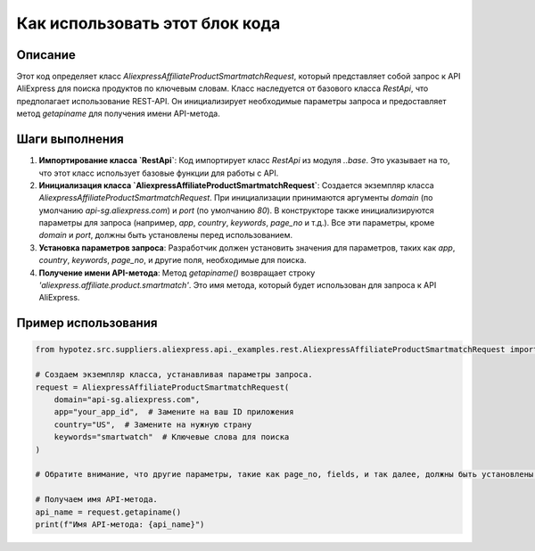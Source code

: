 Как использовать этот блок кода
========================================================================================

Описание
-------------------------
Этот код определяет класс `AliexpressAffiliateProductSmartmatchRequest`, который представляет собой запрос к API AliExpress для поиска продуктов по ключевым словам.  Класс наследуется от базового класса `RestApi`, что предполагает использование REST-API.  Он инициализирует необходимые параметры запроса и предоставляет метод `getapiname` для получения имени API-метода.

Шаги выполнения
-------------------------
1. **Импортирование класса `RestApi`**: Код импортирует класс `RestApi` из модуля `..base`. Это указывает на то, что этот класс использует базовые функции для работы с API.
2. **Инициализация класса `AliexpressAffiliateProductSmartmatchRequest`**: Создается экземпляр класса `AliexpressAffiliateProductSmartmatchRequest`. При инициализации принимаются аргументы `domain` (по умолчанию `api-sg.aliexpress.com`) и `port` (по умолчанию `80`).  В конструкторе также инициализируются параметры для запроса (например, `app`, `country`, `keywords`, `page_no` и т.д.). Все эти параметры, кроме `domain` и `port`,  должны быть установлены перед использованием.
3. **Установка параметров запроса**: Разработчик должен установить значения для параметров, таких как `app`, `country`, `keywords`, `page_no`, и другие поля, необходимые для поиска.
4. **Получение имени API-метода**: Метод `getapiname()` возвращает строку `'aliexpress.affiliate.product.smartmatch'`. Это имя метода, который будет использован для запроса к API AliExpress.


Пример использования
-------------------------
.. code-block:: python

    from hypotez.src.suppliers.aliexpress.api._examples.rest.AliexpressAffiliateProductSmartmatchRequest import AliexpressAffiliateProductSmartmatchRequest

    # Создаем экземпляр класса, устанавливая параметры запроса.
    request = AliexpressAffiliateProductSmartmatchRequest(
        domain="api-sg.aliexpress.com",
        app="your_app_id",  # Замените на ваш ID приложения
        country="US",  # Замените на нужную страну
        keywords="smartwatch"  # Ключевые слова для поиска
    )

    # Обратите внимание, что другие параметры, такие как page_no, fields, и так далее, должны быть установлены в соответствии с документацией API.

    # Получаем имя API-метода.
    api_name = request.getapiname()
    print(f"Имя API-метода: {api_name}")